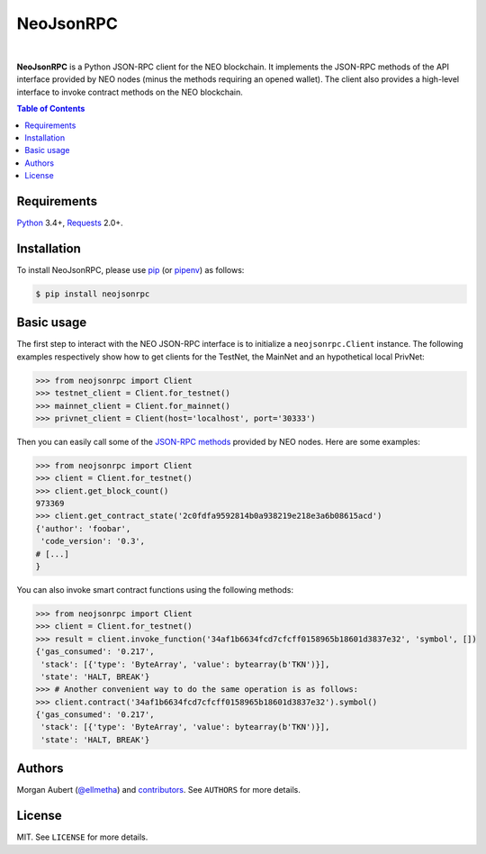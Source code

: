 NeoJsonRPC
##########

.. image:: https://img.shields.io/travis/ellmetha/neojsonrpc.svg
    :target: https://travis-ci.org/ellmetha/neojsonrpc
    :alt: Build status

.. image:: https://img.shields.io/codecov/c/github/ellmetha/neojsonrpc.svg
    :target: https://codecov.io/github/ellmetha/neojsonrpc
    :alt: Codecov status

|

**NeoJsonRPC** is a Python JSON-RPC client for the NEO blockchain. It implements the JSON-RPC
methods of the API interface provided by NEO nodes (minus the methods requiring an opened wallet).
The client also provides a high-level interface to invoke contract methods on the NEO blockchain.

.. contents:: Table of Contents
    :local:

Requirements
============

Python_ 3.4+, Requests_ 2.0+.

Installation
============

To install NeoJsonRPC, please use pip_ (or pipenv_) as follows:

.. code-block:: shell

    $ pip install neojsonrpc

Basic usage
===========

The first step to interact with the NEO JSON-RPC interface is to initialize a ``neojsonrpc.Client``
instance. The following examples respectively show how to get clients for the TestNet, the MainNet
and an hypothetical local PrivNet:

.. code-block:: python

    >>> from neojsonrpc import Client
    >>> testnet_client = Client.for_testnet()
    >>> mainnet_client = Client.for_mainnet()
    >>> privnet_client = Client(host='localhost', port='30333')

Then you can easily call some of the `JSON-RPC methods <http://docs.neo.org/en-us/node/api.html>`_
provided by NEO nodes. Here are some examples:

.. code-block:: python

    >>> from neojsonrpc import Client
    >>> client = Client.for_testnet()
    >>> client.get_block_count()
    973369
    >>> client.get_contract_state('2c0fdfa9592814b0a938219e218e3a6b08615acd')
    {'author': 'foobar',
     'code_version': '0.3',
    # [...]
    }

You can also invoke smart contract functions using the following methods:

.. code-block:: python

    >>> from neojsonrpc import Client
    >>> client = Client.for_testnet()
    >>> result = client.invoke_function('34af1b6634fcd7cfcff0158965b18601d3837e32', 'symbol', [])
    {'gas_consumed': '0.217',
     'stack': [{'type': 'ByteArray', 'value': bytearray(b'TKN')}],
     'state': 'HALT, BREAK'}
    >>> # Another convenient way to do the same operation is as follows:
    >>> client.contract('34af1b6634fcd7cfcff0158965b18601d3837e32').symbol()
    {'gas_consumed': '0.217',
     'stack': [{'type': 'ByteArray', 'value': bytearray(b'TKN')}],
     'state': 'HALT, BREAK'}

Authors
=======

Morgan Aubert (`@ellmetha <https://github.com/ellmetha>`_) and contributors_. See ``AUTHORS`` for
more details.

.. _contributors: https://github.com/ellmetha/neojsonrpc/contributors

License
=======

MIT. See ``LICENSE`` for more details.


.. _pip: https://github.com/pypa/pip
.. _pipenv: https://github.com/pypa/pipenv
.. _Python: https://www.python.org/
.. _Requests: http://docs.python-requests.org/en/master/
